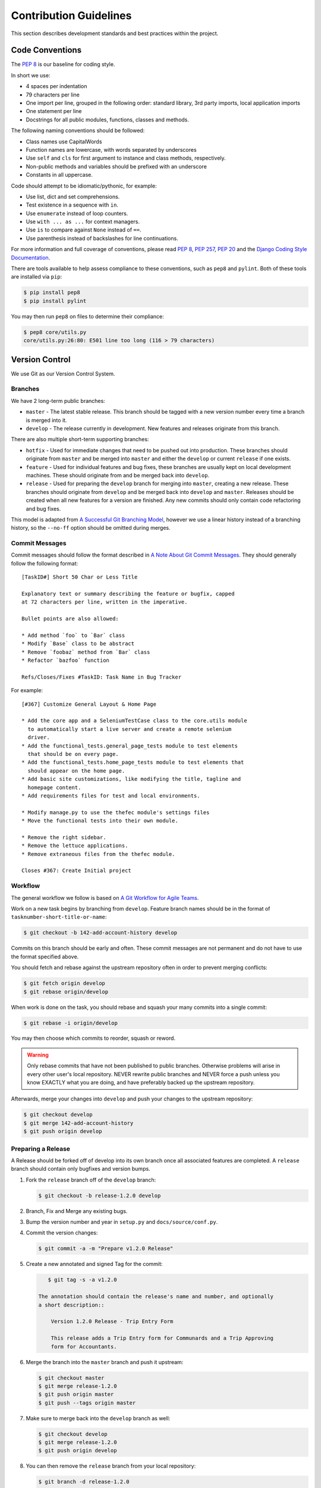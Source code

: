 .. _Contribution Guidelines:

========================
Contribution Guidelines
========================

This section describes development standards and best practices within the
project.


Code Conventions
=================

The :pep:`8` is our baseline for coding style.

In short we use:

* 4 spaces per indentation
* 79 characters per line
* One import per line, grouped in the following order: standard library, 3rd
  party imports, local application imports
* One statement per line
* Docstrings for all public modules, functions, classes and methods.

The following naming conventions should be followed:

* Class names use CapitalWords
* Function names are lowercase, with words separated by underscores
* Use ``self`` and ``cls`` for first argument to instance and class methods,
  respectively.
* Non-public methods and variables should be prefixed with an underscore
* Constants in all uppercase.

Code should attempt to be idiomatic/pythonic, for example:

* Use list, dict and set comprehensions.
* Test existence in a sequence with ``in``.
* Use ``enumerate`` instead of loop counters.
* Use ``with ... as ...`` for context managers.
* Use ``is`` to compare against ``None`` instead of ``==``.
* Use parenthesis instead of backslashes for line continuations.

For more information and full coverage of conventions, please read :pep:`8`,
:pep:`257`, :pep:`20` and the `Django Coding Style Documentation`_.

There are tools available to help assess compliance to these conventions, such
as ``pep8`` and ``pylint``. Both of these tools are installed via ``pip``:

.. code-block:: bash

    $ pip install pep8
    $ pip install pylint

You may then run ``pep8`` on files to determine their compliance:

.. code-block:: bash

    $ pep8 core/utils.py
    core/utils.py:26:80: E501 line too long (116 > 79 characters)


Version Control
================

We use Git as our Version Control System.


Branches
---------

We have 2 long-term public branches:

* ``master`` - The latest stable release. This branch should be tagged with a
  new version number every time a branch is merged into it.
* ``develop`` - The release currently in development. New features and releases
  originate from this branch.

There are also multiple short-term supporting branches:

* ``hotfix`` - Used for immediate changes that need to be pushed out into
  production. These branches should originate from ``master`` and be merged
  into ``master`` and either the ``develop`` or current ``release`` if one
  exists.
* ``feature`` - Used for individual features and bug fixes, these branches are
  usually kept on local development machines. These should originate from and
  be merged back into ``develop``.
* ``release`` - Used for preparing the ``develop`` branch for merging into
  ``master``, creating a new release. These branches should originate from
  ``develop`` and be merged back into ``develop`` and ``master``. Releases
  should be created when all new features for a version are finished. Any new
  commits should only contain code refactoring and bug fixes.

This model is adapted from `A Successful Git Branching Model`_, however we use
a linear history instead of a branching history, so the ``--no-ff`` option
should be omitted during merges.


Commit Messages
----------------

Commit messages should follow the format described in `A Note About Git Commit
Messages`_. They should generally follow the following format::

    [TaskID#] Short 50 Char or Less Title

    Explanatory text or summary describing the feature or bugfix, capped
    at 72 characters per line, written in the imperative.

    Bullet points are also allowed:

    * Add method `foo` to `Bar` class
    * Modify `Base` class to be abstract
    * Remove `foobaz` method from `Bar` class
    * Refactor `bazfoo` function

    Refs/Closes/Fixes #TaskID: Task Name in Bug Tracker

For example::

    [#367] Customize General Layout & Home Page

    * Add the core app and a SeleniumTestCase class to the core.utils module
      to automatically start a live server and create a remote selenium
      driver.
    * Add the functional_tests.general_page_tests module to test elements
      that should be on every page.
    * Add the functional_tests.home_page_tests module to test elements that
      should appear on the home page.
    * Add basic site customizations, like modifying the title, tagline and
      homepage content.
    * Add requirements files for test and local environments.

    * Modify manage.py to use the thefec module's settings files
    * Move the functional tests into their own module.

    * Remove the right sidebar.
    * Remove the lettuce applications.
    * Remove extraneous files from the thefec module.

    Closes #367: Create Initial project


Workflow
---------

The general workflow we follow is based on `A Git Workflow for Agile Teams`_.

Work on a new task begins by branching from ``develop``. Feature branch names
should be in the format of ``tasknumber-short-title-or-name``:

.. code-block:: bash

    $ git checkout -b 142-add-account-history develop


Commits on this branch should be early and often. These commit messages are not
permanent and do not have to use the format specified above.

You should fetch and rebase against the upstream repository often in order to
prevent merging conflicts:

.. code-block:: bash

    $ git fetch origin develop
    $ git rebase origin/develop

When work is done on the task, you should rebase and squash your many commits
into a single commit:

.. code-block:: bash

    $ git rebase -i origin/develop

You may then choose which commits to reorder, squash or reword.

.. warning:: Only rebase commits that have not been published to public
    branches. Otherwise problems will arise in every other user's local
    repository. NEVER rewrite public branches and NEVER force a push unless
    you know EXACTLY what you are doing, and have preferably backed up the
    upstream repository.

Afterwards, merge your changes into ``develop`` and push your changes to the
upstream repository:

.. code-block:: bash

    $ git checkout develop
    $ git merge 142-add-account-history
    $ git push origin develop


Preparing a Release
--------------------

A Release should be forked off of develop into its own branch once all
associated features are completed. A ``release`` branch should contain only
bugfixes and version bumps.

#. Fork the ``release`` branch off of the ``develop`` branch:

   .. code-block:: bash

       $ git checkout -b release-1.2.0 develop

#. Branch, Fix and Merge any existing bugs.
#. Bump the version number and year in ``setup.py`` and
   ``docs/source/conf.py``.
#. Commit the version changes:

   .. code-block:: bash

       $ git commit -a -m "Prepare v1.2.0 Release"

#. Create a new annotated and signed Tag for the commit:

   .. code-block:: bash

       $ git tag -s -a v1.2.0

    The annotation should contain the release's name and number, and optionally
    a short description::

        Version 1.2.0 Release - Trip Entry Form

        This release adds a Trip Entry form for Communards and a Trip Approving
        form for Accountants.

#. Merge the branch into the ``master`` branch and push it upstream:

   .. code-block:: bash

       $ git checkout master
       $ git merge release-1.2.0
       $ git push origin master
       $ git push --tags origin master

#. Make sure to merge back into the ``develop`` branch as well:

   .. code-block:: bash

       $ git checkout develop
       $ git merge release-1.2.0
       $ git push origin develop

#. You can then remove the ``release`` branch from your local repository:

   .. code-block:: bash

       $ git branch -d release-1.2.0


Version Numbers
================

Each release will be tagged with a version number, using the MAJOR.MINOR.PATCH
`Semantic Versioning`_ format and specifications.

These version numbers indicate the changes to the public API.

The PATCH number will be incremented if a new version contains only
backwards-compatible bug fixes.

The MINOR number is incremented for new, backwards-compatible functionality and
marking any new deprecations. Increasing the MINOR number should reset the
PATCH number to 0.

The MAJOR number is incremented if ANY backwards incompatible changes are
introduced to the public API. Increasing the MAJOR number should reset
the MINOR and PATCH numbers to 0.

Pre-release versions may have additional data appended to the version, e.g.
``1.0.1-alpha`` or ``2.1.0-rc``.

The first stable release will begin at version 1.0.0, any versions before this
are for initial development and should be not be considered stable.

For more information, please review the `Semantic Versioning Specification`_.


Documentation
==============

This documentation is written in `reStructuredText`_  and created using the
`Sphinx`_ Documentation Generator. Sphinx's ``autodoc`` module is used to
create the API specifications of the application by scraping
docstrings(:pep:`257`).

Each class, function, method and global should have an accurate docstring for
Sphinx to use.

Each feature or bug fix should include all applicable documentation changes.

To build the Documentation, install the prerequisites then run the make command
to generate either html or pdf output:

.. code-block:: bash

    $ pip install -r requirements/local.txt
    $ cd docs/
    $ make html; make latexpdf

The output files will be located in the ``docs/_build`` directory.



.. _A Note About Git Commit Messages:
    http://tbaggery.com/2008/04/19/a-note-about-git-commit-messages.html

.. _A Successful Git Branching Model:
    http://nvie.com/posts/a-successful-git-branching-model/

.. _A Git Workflow for Agile Teams:
    http://reinh.com/blog/2009/03/02/a-git-workflow-for-agile-teams.html

.. _Django Coding Style Documentation:
    http://docs.djangoproject.com/en/1.4/internals/contributing/writing-code/coding-style/

.. _reStructuredText:
    http://docutils.sourceforge.net/docs/ref/rst/restructuredtext.html

.. _Semantic Versioning:
.. _Semantic Versioning Specification: http://semver.org/

.. _Sphinx: http://sphinx-doc.org/
